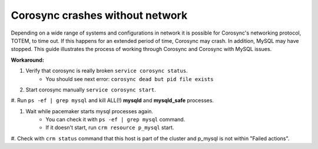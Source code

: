 Corosync crashes without network
================================

Depending on a wide range of systems and configurations in network it is 
possible for Corosync's networking protocol, TOTEM, to time out. If this 
happens for an extended period of time, Corosync may crash. In addition, 
MySQL may have stopped. This guide illustrates the process of working 
through Corosync and Corosync with MySQL issues. 

**Workaround:**

#. Verify that corosync is really broken ``service corosync status``.
	* You should see next error: ``corosync dead but pid file exists``

#. Start corosync manually ``service corosync start``.

#. Run ``ps -ef | grep mysql`` and kill ALL(!) **mysqld** and 
**mysqld_safe** processes.

#. Wait while pacemaker starts mysql processes again.
	* You can check it with ``ps -ef | grep mysql`` command.
	* If it doesn't start, run ``crm resource p_mysql`` start.

#. Check with ``crm status`` command that this host is part of the cluster 
and p_mysql is not within "Failed actions".
